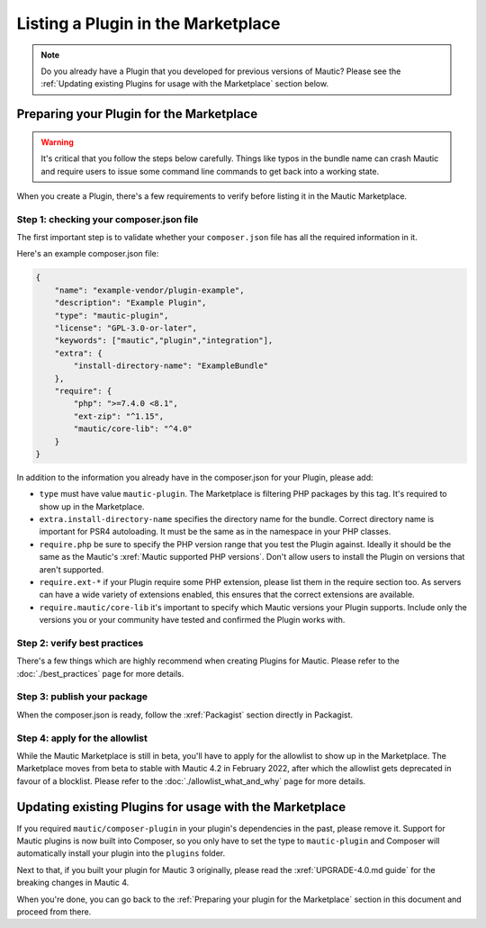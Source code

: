 ===================================
Listing a Plugin in the Marketplace
===================================

.. note::
    Do you already have a Plugin that you developed for previous versions of Mautic? Please see the :ref:`Updating existing Plugins for usage with the Marketplace` section below.

Preparing your Plugin for the Marketplace
=========================================

.. warning::
    It's critical that you follow the steps below carefully. Things like typos in the bundle name can crash Mautic and require users to issue some command line commands to get back into a working state.

When you create a Plugin, there's a few requirements to verify before listing it in the Mautic Marketplace.

Step 1: checking your composer.json file
----------------------------------------

The first important step is to validate whether your ``composer.json`` file has all the required information in it.

Here's an example composer.json file:

.. code-block:: json

    {
        "name": "example-vendor/plugin-example",
        "description": "Example Plugin",
        "type": "mautic-plugin",
        "license": "GPL-3.0-or-later",
        "keywords": ["mautic","plugin","integration"],
        "extra": {
            "install-directory-name": "ExampleBundle"
        },
        "require": {
            "php": ">=7.4.0 <8.1",
            "ext-zip": "^1.15",
            "mautic/core-lib": "^4.0"
        }
    }

In addition to the information you already have in the composer.json for your Plugin, please add:

- ``type`` must have value ``mautic-plugin``. The Marketplace is filtering PHP packages by this tag. It's required to show up in the Marketplace.
- ``extra.install-directory-name`` specifies the directory name for the bundle. Correct directory name is important for PSR4 autoloading. It must be the same as in the namespace in your PHP classes.
- ``require.php`` be sure to specify the PHP version range that you test the Plugin against. Ideally it should be the same as the Mautic's :xref:`Mautic supported PHP versions`. Don't allow users to install the Plugin on versions that aren't supported.
- ``require.ext-*`` if your Plugin require some PHP extension, please list them in the require section too. As servers can have a wide variety of extensions enabled, this ensures that the correct extensions are available.
- ``require.mautic/core-lib`` it's important to specify which Mautic versions your Plugin supports. Include only the versions you or your community have tested and confirmed the Plugin works with.

Step 2: verify best practices
-----------------------------

There's a few things which are highly recommend when creating Plugins for Mautic. Please refer to the :doc:`./best_practices` page for more details.

Step 3: publish your package
----------------------------

When the composer.json is ready, follow the :xref:`Packagist` section directly in Packagist.

Step 4: apply for the allowlist
-------------------------------

While the Mautic Marketplace is still in beta, you'll have to apply for the allowlist to show up in the Marketplace. The Marketplace moves from beta to stable with Mautic 4.2 in February 2022, after which the allowlist gets deprecated in favour of a blocklist. Please refer to the :doc:`./allowlist_what_and_why` page for more details.

Updating existing Plugins for usage with the Marketplace
========================================================

If you required ``mautic/composer-plugin`` in your plugin's dependencies in the past, please remove it. Support for Mautic plugins is now built into Composer, so you only have to set the type to ``mautic-plugin`` and Composer will automatically install your plugin into the ``plugins`` folder.

Next to that, if you built your plugin for Mautic 3 originally, please read the :xref:`UPGRADE-4.0.md guide` for the breaking changes in Mautic 4.

When you're done, you can go back to the :ref:`Preparing your plugin for the Marketplace` section in this document and proceed from there.
